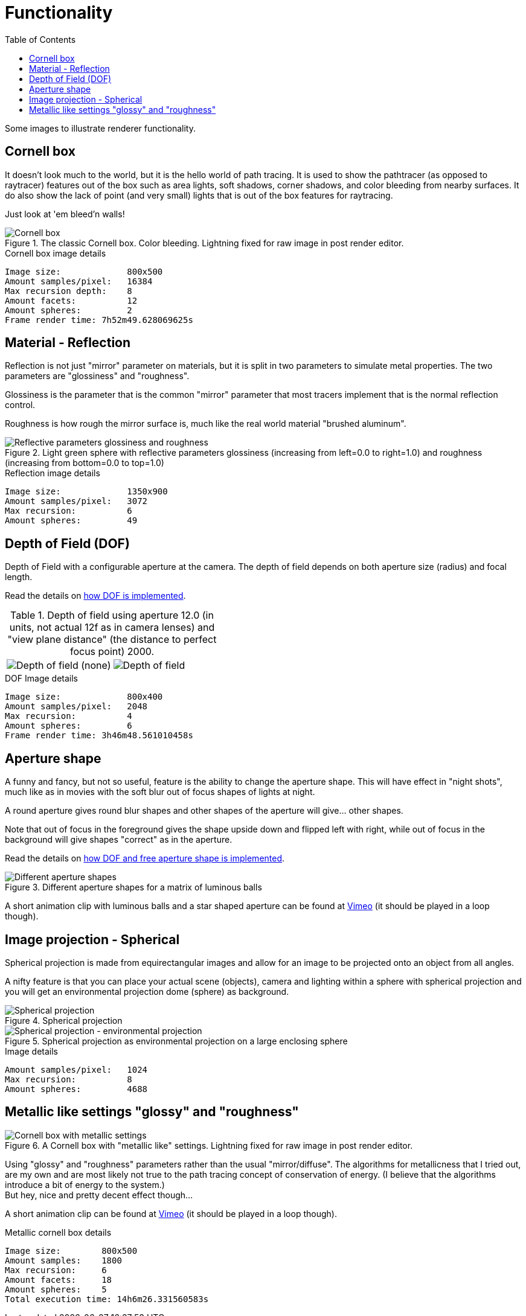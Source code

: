 = Functionality
:toc:

Some images to illustrate renderer functionality.

== Cornell box

It doesn't look much to the world, but it is the hello world of path tracing.
It is used to show the pathtracer (as opposed to raytracer) features out of the box such as area lights, soft shadows, corner shadows, and color bleeding from nearby surfaces.
It do also show the lack of point (and very small) lights that is out of the box features for raytracing.

Just look at 'em bleed'n walls!

.The classic Cornell box. Color bleeding. Lightning fixed for raw image in post render editor.
image::cornellbox.png[Cornell box]
.Cornell box image details
----
Image size:             800x500
Amount samples/pixel:   16384
Max recursion depth:    8
Amount facets:          12
Amount spheres:         2
Frame render time: 7h52m49.628069625s
----

== Material - Reflection

Reflection is not just "mirror" parameter on materials, but it is split in two parameters to simulate metal properties. The two parameters are "glossiness" and "roughness".

Glossiness is the parameter that is the common "mirror" parameter that most tracers implement that is the normal reflection control.

Roughness is how rough the mirror surface is, much like the real world material "brushed aluminum".

.Light green sphere with reflective parameters glossiness (increasing from left=0.0 to right=1.0) and roughness (increasing from bottom=0.0 to top=1.0)
image::reflection.png[Reflective parameters glossiness and roughness]

.Reflection image details
----
Image size:             1350x900
Amount samples/pixel:   3072
Max recursion:          6
Amount spheres:         49
----

== Depth of Field (DOF)

Depth of Field with a configurable aperture at the camera.
The depth of field depends on both aperture size (radius) and focal length.

Read the details on xref:../dof.adoc[how DOF is implemented].

.Depth of field using aperture 12.0 (in units, not actual 12f as in camera lenses) and "view plane distance" (the distance to perfect focus point) 2000.
[cols=">a,<a", frame=none, grid=none]
|===
|image::dof/dof_01.png[alt="Depth of field (none)"]
|image::dof/dof_02.png[alt="Depth of field"]
|===

.DOF Image details
----
Image size:             800x400
Amount samples/pixel:   2048
Max recursion:          4
Amount spheres:         6
Frame render time: 3h46m48.561010458s
----

== Aperture shape

A funny and fancy, but not so useful, feature is the ability to change the aperture shape.
This will have effect in "night shots", much like as in movies with the soft blur out of focus shapes of lights at night.

A round aperture gives round blur shapes and other shapes of the aperture will give... other shapes.

Note that out of focus in the foreground gives the shape upside down and flipped left with right, while out of focus in the background will give shapes "correct" as in the aperture.

Read the details on xref:../dof.adoc[how DOF and free aperture shape is implemented].

.Different aperture shapes for a matrix of luminous balls
image::dof/aperture_shape.png[Different aperture shapes]

A short animation clip with luminous balls and a star shaped aperture can be found at https://vimeo.com/801995169[Vimeo] (it should be played in a loop though).

== Image projection - Spherical

Spherical projection is made from equirectangular images and allow for an image to be projected onto an object from all angles.

A nifty feature is that you can place your actual scene (objects), camera and lighting within a sphere with spherical projection and you will get an environmental projection dome (sphere) as background.

.Spherical projection
image::spherical_projection_01.png[Spherical projection]

.Spherical projection as environmental projection on a large enclosing sphere
image::recursive_spheres_01.png[Spherical projection - environmental projection]
.Image details
----
Amount samples/pixel:   1024
Max recursion:          8
Amount spheres:         4688
----

== Metallic like settings "glossy" and "roughness"

.A Cornell box with "metallic like" settings. Lightning fixed for raw image in post render editor.
image::cornellbox_04.png[Cornell box with metallic settings]

Using "glossy" and "roughness" parameters rather than the usual "mirror/diffuse".
The algorithms for metallicness that I tried out, are my own and are most likely not true to the path tracing concept of conservation of energy. (I believe that the algorithms introduce a bit of energy to the system.) +
But hey, nice and pretty decent effect though...

A short animation clip can be found at https://vimeo.com/758989253[Vimeo] (it should be played in a loop though).

.Metallic cornell box details
----
Image size:        800x500
Amount samples:    1800
Max recursion:     6
Amount facets:     18
Amount spheres:    5
Total execution time: 14h6m26.331560583s
----
